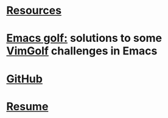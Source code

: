 * [[./resources.html][Resources]]
* [[file:emacs-golf.org][Emacs golf:]] solutions to some [[https://vimgolf.com][VimGolf]] challenges in Emacs
* [[https://github.com/thoelze1][GitHub]]
* [[file:~/git/thoelze1.github.io/resume/resume.pdf][Resume]]
